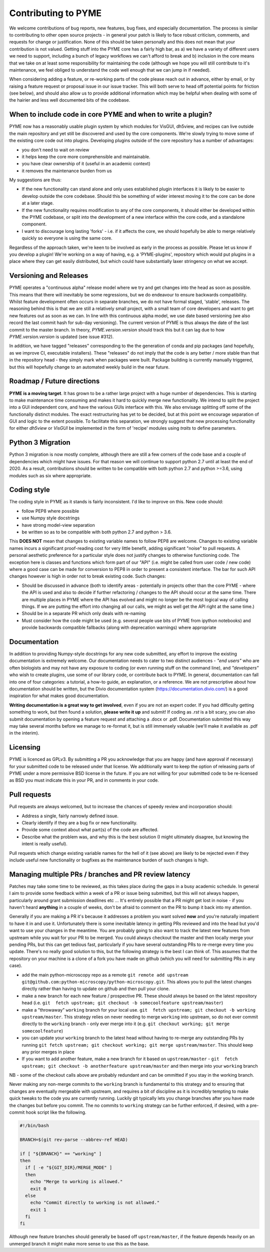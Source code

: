 Contributing to PYME
********************

We welcome contributions of bug reports, new features, bug fixes, and especially documentation. The process is similar
to contributing to other open source projects - in general your patch is likely to face robust criticism, comments, and
requests for change or justification. None of this should be taken personally and this does not mean that your
contribution is not valued. Getting stuff into the PYME core has a fairly high bar, as a) we have a variety of different
users we need to support, including a bunch of legacy workflows we can't afford to break and b) inclusion in the core
means that we take on at least some responsibility for maintaining the code (although we hope you will still contribute
to it's maintenance, we feel obliged to understand the code well enough that we can jump in if needed).

When considering adding a feature, or re-working parts of the code please reach out in advance,
either by email, or by raising a feature request or proposal issue in our issue tracker. This will both serve to head off
potential points for friction (see below), and should also allow us to provide additional information which may be helpful
when dealing with some of the hairier and less well documented bits of the codebase.

When to include code in core PYME and when to write a plugin?
=============================================================

PYME now has a reasonably usable plugin system by which modules for VisGUI, dh5view, and recipes can live outside the
main repository and yet still be discovered and used by the core components. We're slowly trying to move some of the
existing core code out into plugins. Developing plugins outside of the core repository has a number of advantages:

- you don't need to wait on review
- it helps keep the core more comprehensible and maintainable.
- you have clear ownership of it (useful in an academic context)
- it removes the maintenance burden from us

My suggestions are thus:

- If the new functionality can stand alone and only uses established plugin interfaces it is likely to be easier to
  develop outside the core codebase. Should this be something of wider interest moving it to the
  core can be done at a later stage.
- If the new functionality requires modification to any of the core components, it should either be developed within
  the PYME codebase, or split into the development of a new interface within the core code, and a standalone component.
- I want to discourage long lasting 'forks' - i.e. if it affects the core, we should hopefully be able to merge
  relatively quickly so everyone is using the same core.

Regardless of the approach taken, we're keen to be involved as early in the process as possible. Please let us know if
you develop a plugin! We're working on a way of having, e.g. a 'PYME-plugins', repository which would put plugins in a
place where they can get easily distributed, but which could have substantially laxer stringency on what we accept.

Versioning and Releases
=======================

PYME operates a "continuous alpha" release model where we try and get changes into the head as soon as possible. This
means that there will inevitably be some regressions, but we do endeavour to ensure backwards compatibility. Whilst
feature development often occurs in separate branches, we do not have formal staged, 'stable', releases. The reasoning
behind this is that we are still a relatively small project, with a small team of core developers and want to get new
features out as soon as we can. In line with this continuous alpha model, we use date based versioning (we also record
the last commit hash for sub-day versioning). The current version of PYME is thus always the date of the last commit to
the master branch. In theory, `PYME.version.version` should track this but it can lag due to how `PYME.version.version` is
updated (see issue #312).

In addition, we have tagged "releases" corresponding to the the generation of conda and pip packages (and hopefully, as
we improve CI, executable installers). These "releases" do not imply that the code is any better / more stable than that
in the repository head - they simply mark when packages were built. Package building is currently manually triggered, but
this will hopefully change to an automated weekly build in the near future.

Roadmap / Future directions
===========================

**PYME is a moving target**. It has grown to be a rather large project with a huge number of dependencies. This is
starting to make maintenance time consuming and makes it hard to quickly merge new functionality. We intend to split the
project into a GUI independent core, and have the various GUIs interface with this. We also envisage splitting off some
of the functionally distinct modules. The exact restructuring has yet to be decided, but at this point we encourage
separation of GUI and logic to the extent possible. To facilitate this separation, we strongly suggest that new
processing functionality for either `dh5view` or `VisGUI` be implemented in the form of 'recipe' modules using `traits`
to define parameters.

Python 3 Migration
==================

Python 3 migration is now mostly complete, although there are still a few corners of the code base and a couple of dependencies
which might have issues. For that reason we will continue to support python 2.7 until at least the end of 2020. As a result,
contributions should be written to be compatible with both python 2.7 and python >=3.6, using modules such as six where appropriate.

Coding style
============

The coding style in PYME as it stands is fairly inconsistent. I'd like to improve on this. New code should:

- follow PEP8 where possible
- use Numpy style docstrings
- have strong model-view separation
- be written so as to be compatible with both python 2.7 and python > 3.6.

This **DOES NOT** mean that changes to existing variable names to follow PEP8 are welcome. Changes to existing variable
names incurs a significant proof-reading cost for very little benefit, adding significant "noise" to pull requests. A
personal aesthetic preference for a particular style does not justify changes to otherwise functioning code. The
exception here is classes and functions which form part of our "API" (i.e. might be called from user code / new code)
where a good case can be made for conversion to PEP8 in order to present a consistent interface. The bar for such API
changes however is high in order not to break existing code. Such changes:

- Should be discussed in advance (both to identify areas - potentially in projects other than the core PYME - where the API is
  used and also to decide if further refactoring / changes to the API should occur at the same time. There are multiple
  places in PYME where the API has evolved and might no longer be the most logical way of calling things. If we are
  putting the effort into changing all our calls, we might as well get the API right at the same time.)
- Should be in a separate PR which only deals with re-naming
- Must consider how the code might be used (e.g. several people use bits of PYME from ipython notebooks) and provide
  backwards compatible fallbacks (along with deprecation warnings) where appropriate

Documentation
=============

In addition to providing Numpy-style docstrings for any new code submitted, any effort to improve the existing documentation is 
extremely welcome. Our documentation needs to cater to two distinct audiences - *"end users"* who are often biologists and 
may not have any exposure to coding (or even running stuff on the command line), and *"developers"* who wish to
create plugins, use some of our library code, or contribute back to PYME. In general, documentation can fall into one of 
four categories: a tutorial, a how-to guide, an explanation, or a reference. We are not prescriptive about how documentation
should be written, but the Divio documentation system (https://documentation.divio.com/) is a good inspiration for what makes 
good documentation. 

**Writing documentation is a great way to get involved**, even if you are not an expert coder. If you had difficulty getting something 
to work, but then found a solution, **please write it up** and submit! If coding as `.rst` is a bit scary, you can 
also submit documentation by opening a feature request and attaching a .docx or .pdf. Documentation submitted this way may take several
months before we manage to re-format it, but is still immensely valuable (we'll make it available as .pdf in the interim).

Licensing
=========

PYME is licenced as GPLv3. By submitting a PR you acknowledge that you are happy (and have approval if necessary) for
your submitted code to be released under that license. We additionally want to keep the option of releasing parts of PYME
under a more permissive BSD license in the future. If you are not willing for your submitted code to be re-licensed as BSD
you must indicate this in your PR, and in comments in your code.

Pull requests
=============

Pull requests are always welcomed, but to increase the chances of speedy review and incorporation should:

- Address a single, fairly narrowly defined issue.
- Clearly identify if they are a bug fix or new functionality.
- Provide some context about what part(s) of the code are affected.
- Describe what the problem was, and why this is the best solution (I might ultimately disagree, but knowing the
  intent is really useful).

Pull requests which change existing variable names for the hell of it (see above) are likely to be rejected even if they
include useful new functionality or bugfixes as the maintenance burden of such changes is high.

Managing multiple PRs / branches and PR review latency
======================================================

Patches may take some time to be reviewed, as this takes place during the gaps in a busy academic schedule. In general I
aim to provide some feedback within a week of a PR or issue being submitted, but this will not always happen, particularly
around grant submission deadlines etc ... It's entirely possible that a PR might get lost in noise - if you haven't heard
**anything** in a couple of weeks, don't be afraid to comment on the PR to bump it back into my attention.

Generally if you are making a PR it's because it addresses a problem you want solved **now** and you're naturally
impatient to have it in and use it. Unfortunately there is some inevitable latency in getting PRs reviewed and into the
head but you'd want to use your changes in the meantime. You are probably going to also want to track the latest new
features from upstream while you wait for your PR to be merged. You could always checkout the master and then locally
merge your pending PRs, but this can get tedious fast, particularly if you have several outstanding PRs to re-merge
every time you update. There's no really good solution to this, but the following strategy is the best I can think of. This
assumes that the repository on your machine is a clone of a fork you have made on github (which you will need for submitting PRs in any case).

- add the main python-microscopy repo as a remote ``git remote add upstream git@github.com:python-microscopy/python-microscopy.git``.
  This allows you to pull the latest changes directly rather than having to update on github and then pull your clone.
- make a new branch for each new feature / prospective PR. These should always be based on the latest repository head
  (i.e. ``git  fetch upstream; git checkout -b somecoolfeature upstream/master``)
- make a  "throwaway" ``working`` branch for your local use. ``git  fetch upstream; git checkout -b working upstream/master``.
  This strategy relies on never needing to merge ``working`` into upstream, so do not ever commit directly to the
  ``working`` branch - only ever merge into it (e.g. ``git checkout working; git merge somecoolfeature``)
- you can update your ``working`` branch to the latest head without having to re-merge any outstanding PRs by running
  ``git fetch upstream; git checkout working; git merge upstream/master``. This should keep any prior merges in place
- If you want to add another feature, make a new branch for it based on ``upstream/master`` -
  ``git  fetch upstream; git checkout -b anotherfeature upstream/master`` and then merge into your ``working`` branch

NB - some of the checkout calls above are probably redundant and can be ommitted if you stay in the working branch.

Never making any non-merge commits to the ``working`` branch is fundamental to this strategy and to ensuring that changes
are eventually mergeable with upstream, and requires a bit of discipline as it is incredibly tempting to make quick tweaks
to the code you are currently running. Luckily git typically lets you change branches after you have made the changes but
before you commit. The no commits to ``working`` strategy can be further enforced, if desired, with a pre-commit hook script
like the following.

.. code-block:: bash

    #!/bin/bash

    BRANCH=$(git rev-parse --abbrev-ref HEAD)

    if [ "${BRANCH}" == "working" ]
    then
      if [ -e "${GIT_DIR}/MERGE_MODE" ]
      then
        echo "Merge to working is allowed."
        exit 0
      else
        echo "Commit directly to working is not allowed."
        exit 1
      fi
    fi

Although new feature branches should generally be based off ``upstream/master``, if the feature depends heavily on an
unmerged branch it might make more sense to use this as the base.